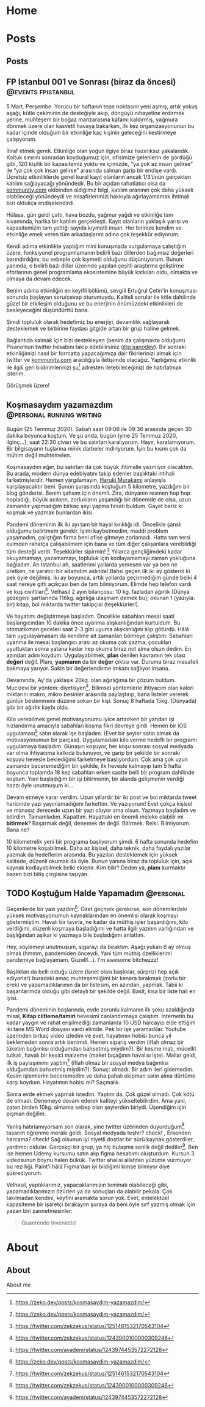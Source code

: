 #+STARTUP: overview
#+HUGO_BASE_DIR: ../

* Home
:PROPERTIES:
:EXPORT_HUGO_SECTION:
:EXPORT_FILE_NAME: _index
:END:
* Posts
:PROPERTIES:
:EXPORT_HUGO_SECTION: posts
:END:
** Posts
:PROPERTIES:
:EXPORT_FILE_NAME: _index
:EXPORT_HUGO_MENU: :menu "main"
:END:
** FP Istanbul 001 ve Sonrası (biraz da öncesi) :@events:fpistanbul:
CLOSED: [2020-03-16 Sun 01:10]
:PROPERTIES:
:EXPORT_FILE_NAME: fp-001
:END:
5 Mart. Perşembe. Yorucu bir haftanın tepe noktasını yeni aşmış, artık yokuş aşağı, kütle çekiminin de desteğiyle akıp, döngüyü nihayetine erdirmek yerine, muhteşem bir boğaz manzarasına kafamı kaldırmış, yağmura dönmek üzere olan kasvetli havaya bakarken, ilk kez organizasyonunun bu kadar içinde olduğum bir etkinliğe kaç kişinin geleceğini kestirmeye çalışıyorum.

İtiraf etmek gerek. Etkinliğe olan yoğun ilgiye biraz hazırlıksız yakalandık. Koltuk sınırını sonradan koyduğumuz için, ofisimize gelenlerin de gördüğü gibi, 120 kişilik bir kapasitemiz yoktu ve içimizde, “ya çok az insan gelirse” ile “ya çok çok insan gelirse” arasında salınan garip bir endişe vardı. Ücretsiz etkinliklerde genel kural kayıt olanların ancak 1/3’ünün gerçekten katılım sağlayacağı yönündedir. Bu bir açıdan rahatlatıcı olsa da [[http://kommunity.com/][kommunity.com]] ekibinden aldığımız bilgi, katılım oranının çok daha yüksek olabileceği yönündeydi ve misafirlerimizi hakkıyla ağırlayamamak ihtimali bizi oldukça endişelendirdi.

Hülasa, gün geldi çattı, hava bozdu, yağmur yağdı ve etkinliğe tam kıvamında, harika bir katılım gerçekleşti. Kayıt olanların yaklaşık yarısı ve kapasitemizin tam yettiği sayıda kıymetli insan. Her birinize kendim ve etkinliğe emek veren tüm arkadaşlarım adına çok teşekkür ediyorum.

Kendi adıma etkinlikte yaptığım mini konuşmada vurgulamaya çalıştığım üzere, fonksiyonel programlamanın belirli bazı dillerden bağımsız değerleri barındırdığını, bu sebeple çok kıymetli olduğunu düşünüyorum. Bunun yanında, o belirli bazı diller üzerinde yapılan çeşitli araştırma geliştirme eforlarının genel programlama ekosistemine büyük katkıları oldu, olmakta ve olmaya da devam edecek.

Benim adıma etkinliğin en keyifli bölümü, sevgili Ertuğrul Çetin'in konuşması sonunda başlayan soru/cevap oturumuydu. Kaliteli sorular ile kitle dahilinde güzel bir etkileşim olduğunu ve bu enerjinin önümüzdeki etkinlikleri de besleyeceğini düşündürttü bana.

Şimdi topluluk olarak hedefimiz bu enerjiyi, devamlılık sağlayarak desteklemek ve birbirine faydası gitgide artan bir grup haline gelmek.

Bağlantıda kalmak için bizi destekleyen (benim da çalışmakta olduğum) Pisano’nun twitter hesabını takip edebilirsiniz ([[https://twitter.com/pisanodev/][@pisanodev]]). Bir sonraki etkinliğimizi nasıl bir formatta yapacağımıza dair fikirlerinizi almak için twitter ve [[http://kommunity.com/][kommunity.com]] aracılığıyla iletişimde olacağız. Yaptığımız etkinlik ile ilgili geri bildirimlerinizi şu[fn:1] adresten iletebileceğinizi de hatırlatmak isterim.

Görüşmek üzere!

[fn:1] https://psn.vc/7ny88gq4t1
** Koşmasaydım yazamazdım                                                 :@personal:running:writing:
CLOSED: [2020-07-26 Sun 21:54]
:PROPERTIES:
:EXPORT_FILE_NAME: kosmasaydim-yazamazdim
:END:
Bugün (25 Temmuz 2020). Sabah saat 09:06 ile 09:36 arasında geçen 30 dakika boyunca koştum. Ve şu anda, bugün (yine 25 Temmuz 2020, ilginç...), saat 22:30 civarı ve bu satırları karalıyorum. Hayır, karalamıyorum. Bir bilgisayarın tuşlarına minik darbeler indiriyorum. İşin bu kısmı çok da mühim değil muhtemelen.

Koşmasaydım eğer, bu satırları da çok büyük ihtimalle yazmıyor olacaktım. Bu arada, modern dünya edebiyatını takip edenler başlıktaki intihali farketmişlerdir. Hemen yargılamayın, [[https://en.wikipedia.org/wiki/Haruki_Murakami][Haruki Murakami]] anlayışla karşılayacaktır beni. Şunun şurasında koştuğum 5 kilometre, yazdığım bir blog gönderisi. Benim şahsım için önemli. Zira, dünyanın resmen hop hop hopladığı, büyük acıların, zorlukların yaşandığı bir dönemde de olsa, uzun zamandır yapmadığım birkaç şeyi yapma fırsatı buldum. Gayet bariz ki koşmak ve yazmak bunlardan ikisi.

Pandemi döneminin ilk iki ayı tam bir hayal kırıklığı idi. Öncelikle şanslı olduğumu belirtmem gerekir. İşimi kaybetmedim, maddi problem yaşamadım, çalıştığım firma beni ofise gitmeye zorlamadı. Hatta tam tersi evimden rahatça çalışabilmem için bana ve tüm diğer çalışanlara verebildiği tüm desteği verdi. Teşekkürler sipirmin! [fn:1] Yıllarca gençliğimdeki kadar okuyamamayı, yazamamayı, topluluk için kodlayamamayı zaman yokluğuna bağladım. Ah İstanbul ah, saatlerimi yollarda yemesen var ya ben ne üretken, ne yaratıcı bir adamdım aslında! Bahsi geçen ilk iki ay gösterdi ki pek öyle değilmiş. İki ay boyunca, artık yollarda geçirmediğim günde belki 4 saat nereye gitti açıkçası ben de tam bilmiyorum. Elimde hep telefon vardı ve kuş cıvıltıları[fn:2]. Velhasıl 2 ayın bilançosu: 10 kg. fazladan ağırlık (Dünya gezegeni şartlarında 116kg. ağırlığa ulaşmam demek bu), okunan 1 (yazıyla: bir) kitap, bol miktarda twitter takipçisi (teşekkürler!).

Ve hayatımı değiştirmeye başladım. Öncelikle sabahları mesai saati başlangıcından 10 dakika önce uyanma alışkanlığından kurtuldum. Bu otomatikman geceleri saat 2-3 gibi uyuma alışkanlığını alıp götürdü. Hâlâ tam uygulayamasam da kendime ait zamanları bölmeye çalıştım. Sabahları uyanma ile mesai başlangıcı arası az okuma çok yazma, çocukları uyuttuktan sonra yatana kadar hep okuma biraz not alma olsun dedim. En azından adını koydum. Uygulayabilmek, *plan* denilen kavramın tek olası *değeri* değil. Planı, *yapmanın* da bir *değer* çıktısı var. Duruma biraz mesafeli bakmaya yarıyor. Sakin bir değerlendirme imkanı sağlıyor insana.

Devamında, Ay'da yaklaşık 20kg. olan ağırlığıma bir çözüm buldum. Mucizevi bir yöntem: diyetisyen[fn:3]. Bilimsel yöntemlerle ihtiyacım olan kalori miktarını makro, mikro besinler arasında paylaştırıp, bana listeler vererek günlük beslenmemi düzene sokan bir kişi. Sonuç 8 haftada 15kg. (Dünyada) gibi bir ağırlık kaybı oldu.

Kilo verebilmek genel motivasyonumu iyice artırırken bir yandan işi hızlandırma amacıyla sabahları koşma fikri devreye girdi. Hemen bir iOS uygulaması[fn:4] satın alarak işe başladım. (Evet bir şeyler satın almak da motivasyonumun bir parçası). Uygulamadaki kilo verme hedefli bir programı uygulamaya başladım. Günaşırı koşuyor, her koşu sonrası sosyal medyada var olma ihtiyacıma katkıda bulunuyor, ve garip bir şekilde bir sonraki koşuyu hevesle beklediğimi farketmeye başlıyordum. Çok ama çok uzun zamandır beceremediğim bir şekilde, ilk hevesle kalmayıp tam 5 hafta boyunca toplamda 18 kez sabahları erken saatte belli bir program dahilinde koştum. Yani başladığım bir işi bitirmenin, bir alanda gelişmenin verdiği hazzı öyle unutmuşum ki...

Devam etmeye karar verdim. Uzun yıllardır bir iki post ve bol miktarda tweet haricinde yazı yayınlamadığımı farkettim. Ve yazıyorum! Evet çokça kişisel ve manasız derecede uzun bir yazı oluyor ama olsun. Yazmaya başladım ve bitirdim. Tamamladım. Kapattım. Hayattaki en önemli meleke olabilir mi *bitirmek*? Başarmak değil, denemek de değil. Bitirmek. Belki. Bilmiyorum. Bana ne?

10 kilometrelik yeni bir programa başlıyorum şimdi. 6 hafta sonunda hedefim 10 kilometre koşabilmek. Daha az kişisel, daha teknik, daha faydalı yazılar yazmak da hedeflerim arasında. Bu yazıları desteklemek için yüksek kalitede, düzenli okumak da öyle. Bunun yanına biraz da topluluk için, açık kaynak kodlayabilmek belki eklenir. Kim bilir? Dedim ya, *planı* kurmaktır bazen bizi bitiş çizgisine taşıyan.

[fn:1] https://pisano.co/
[fn:2] https://twitter.com/
[fn:3] https://tr.wikipedia.org/wiki/Diyetisyen
[fn:4] https://www.runtastic.com/
** TODO Koştuğum Halde Yapamadım                                                          :@personal:
:PROPERTIES:
:EXPORT_FILE_NAME: kostugum-halde-yapamadim
:END:
Geçenlerde bir yazı yazdım[fn:1]. Özet geçmek gerekirse, son dönemlerdeki yüksek motivasyonumun kaynaklarından en önemlisi olarak koşmayı göstermiştim. Havalı bir tavırla, ne kadar da müthiş işler başardığımı, kilo verdiğimi, düzenli koşmaya başladığımı ve hatta ilgili yazının varlığından ve başlığından aşikar ki yazmaya bile başladığımı anlattım.

Hey, söylemeyi unutmuşum, sigarayı da bıraktım. Aşağı yukarı 6 ay olmuş olmalı (hmmm, pandemiden önceydi. Yani tüm müthiş özelliklerimi pandemiye bağlayamam. Güzelll...). I'm awesome bitchezzz!

Başlıktan da belli olduğu üzere (lanet olası başlıklar, sürprizi hep açık ediyorlar) buradaki amaç muhteşemliğimi bir kenara bırakmak (zorlu bir erek) ve yapamadıklarımın da bir listesini, en azından, yapmak. Tabii ki başarılarımda olduğu gibi detaylı bir şekilde değil. Basit, kısa bir liste hali en iyisi.

Pandemi döneminin başlarında, evde zorunlu kalmanın ilk şoku azaldığında misal, **Kitap ciltleme/tamiri** hevesimi canlandırmaya çalıştım. İnternetin bu kadar yaygın ve rahat erişilmediği zamanlarda 10 USD harcayıp elde ettiğim iki tane MS Word dosyası vardı elimde. Pek bir işe yaramadılar. Youtube üzerinden birkaç video izledim ve evet, hayatımın hobisi bunca yıl beklemeden sonra artık benimdi. Hemen sipariş verdim (iflah olmaz bir tüketim bağımlısı olduğumdan bahsetmiş miydim?). Bir kesme matı, mücellit tutkalı, havalı bir kesici malzeme (maket bıçağının havalısı işte). Mallar geldi, ilk iş paylaşımımı yaptım[fn:2] (iflah olmaz bir sosyal medya bağımlısı olduğumdan bahsetmiş miydim?). Sonuç: olmadı. Bir adım ileri gidemedim. Kesim işlemlerini beceremedim ve daha pahalı ekipman satın alma dürtüme karşı koydum. Hayatımın hobisi mi? Saçmalık.

Sonra evde ekmek yapmak istedim. Yaptım da. Çok güzel olmadı. Çok kötü de olmadı. Denemeye devam ederek kaliteyi yükseltebilirdim. Ama yani, zaten birden 10kg. almama sebep olan şeylerden biriydi. Üşendiğim için pişman değilim.

Yanlış hatırlamıyorsam son olarak, yine twitter üzerinden duyurduğum[fn:3] tasarım öğrenme merakı geldi. Sosyal medyada teşhir? check! , Erkenden harcama? check! Sağ olsunun iyi niyetli dostlar bir sürü kaynak gösterdiler, yardımcı oldular. Gerçekçi bir grup, ya hiç bulaşma senlik değil dediler[fn:4]. Ben ise hemen Udemy kursumu satın alıp figma hesabımı oluşturdum. Kursun 3. videosunun boynu halen bükük. Twitter ahalisi allahtan yüzüme vurmuyor bu rezilliği. Paint'i hâlâ Figma'dan iyi bildiğimi kimse bilmiyor diye şükrediyorum.

Velhasıl, yaptıklarımız, yapacaklarımızın teminatı olabileceği gibi, yapamadıklarımızın özürleri ya da sonuçları da olabilir pekala. Çok takılmadan kendini, keyfini aramakta sorun yok. Evet, entelektüel kapasiteme bir işaretçi bırakayım şuraya da beni öyle sırf yazmış olmak için yazan biri zannetmesinler:

#+BEGIN_QUOTE
Quaerendo Invenietis!
#+END_QUOTE

[fn:1] https://zeko.dev/posts/kosmasaydim-yazamazdim/
[fn:2] https://twitter.com/zekzekus/status/1251461532170543104
[fn:3] https://twitter.com/zekzekus/status/1243900100000309248
[fn:4] https://twitter.com/ayadem/status/1243974453572272128
* About
:PROPERTIES:
:EXPORT_HUGO_SECTION: about
:END:
** About
:PROPERTIES:
:EXPORT_FILE_NAME: index
:EXPORT_HUGO_MENU: :menu "topmenu"
:END:
About me
